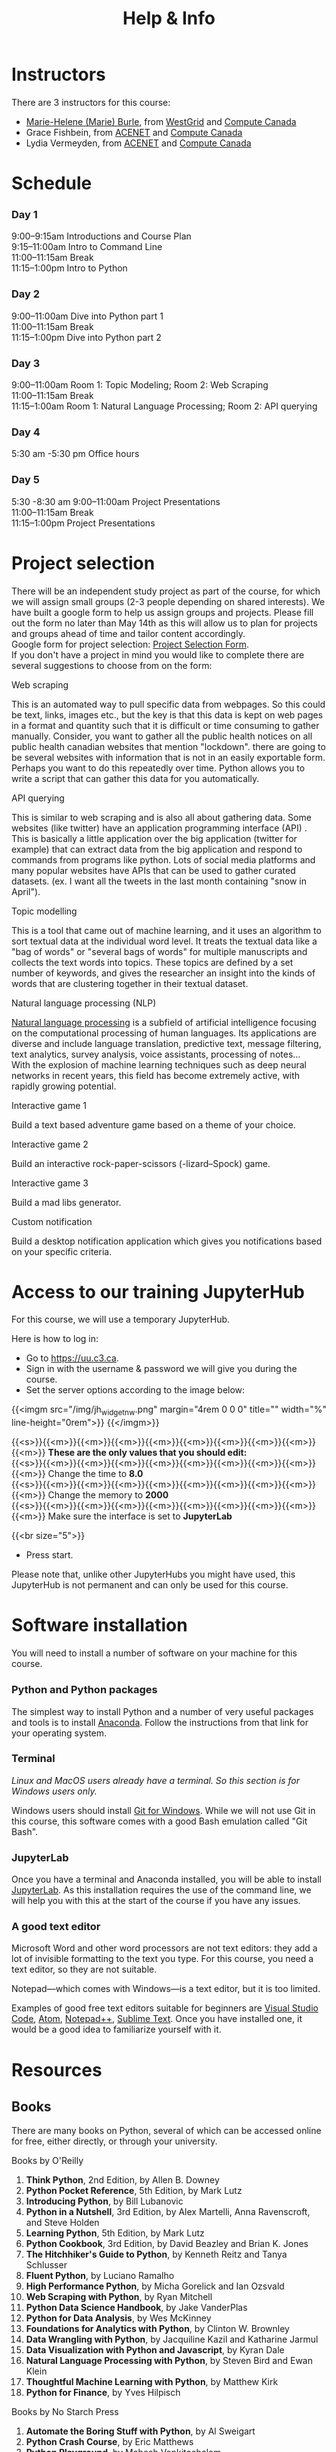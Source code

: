 #+title: Help & Info
#+slug: help

* Instructors

There are 3 instructors for this course:

- [[https://marie-helene-burle.netlify.com][Marie-Helene (Marie) Burle]], from [[https://westgrid.ca][WestGrid]] and [[https://computecanada.ca][Compute Canada]]
- Grace Fishbein, from [[https://www.ace-net.ca/][ACENET]] and [[https://computecanada.ca][Compute Canada]]
- Lydia Vermeyden, from [[https://www.ace-net.ca/][ACENET]] and [[https://computecanada.ca][Compute Canada]]

* Schedule

*** Day 1

9:00–9:15am		Introductions and Course Plan \\
9:15–11:00am Intro to	Command Line \\
11:00–11:15am 	Break \\
11:15–1:00pm 	Intro to Python

*** Day 2

9:00–11:00am 	Dive into Python part 1 \\
11:00–11:15am 	Break \\
11:15–1:00pm 	Dive into Python part 2

*** Day 3
9:00–11:00am		Room 1: Topic Modeling; Room 2: Web Scraping \\
11:00–11:15am 	Break \\
11:15–1:00am 	Room 1: Natural Language Processing; Room 2: API querying \\

*** Day 4
5:30 am -5:30 pm Office hours 

*** Day 5
5:30 -8:30 am
9:00–11:00am 	Project Presentations \\
11:00–11:15am 	Break \\
11:15–1:00pm 	Project Presentations

* Project selection

There will be an independent study project as part of the course, for which we will assign small groups (2-3 people depending on shared interests). We have built a google form to help us assign groups and projects. Please fill out the form no later than May 14th as this will allow us to plan for projects and groups ahead of time and tailor content accordingly.\\
Google form for project selection:
[[https://docs.google.com/forms/d/e/1FAIpQLSd5Od8NJcK8MFrcSB3px0Op64qyMyd6Gqt3lOfOEto24E5DCA/viewform?usp=sf_link][Project Selection Form]].\\
If you don't have a project in mind you would like to complete there are several suggestions to choose from on the form:

**** Web scraping

This is an automated way to pull specific data from webpages. So this could be text, links, images etc., but the key is that this data is kept on web pages in a format and quantity such that it is difficult or time consuming to gather manually. Consider, you want to gather all the public health notices on all public health canadian websites that mention "lockdown". there are going to be several websites with information that is not in an easily exportable form. Perhaps you want to do this repeatedly over time. Python allows you to write a script that can gather this data for you automatically.

**** API querying

This is similar to web scraping and is also all about gathering data. Some websites (like twitter) have an application programming interface (API) . This is basically a little application over the big application (twitter for example) that can extract data from the big application and respond to commands from programs like python. Lots of social media platforms and many popular websites have APIs that can be used to gather curated datasets. (ex. I want all the tweets in the last month containing "snow in April").

**** Topic modelling

This is a tool that came out of machine learning, and it uses an algorithm to sort textual data at the individual word level. It treats the textual data like a "bag of words" or "several bags of words" for multiple manuscripts and collects the text words into topics. These topics are defined by a set number of keywords, and gives the researcher an insight into the kinds of words that are clustering together in their textual dataset. 

**** Natural language processing (NLP)

[[https://en.wikipedia.org/wiki/Natural_language_processing][Natural language processing]] is a subfield of artificial intelligence focusing on the computational processing of human languages. Its applications are diverse and include language translation, predictive text, message filtering, text analytics, survey analysis, voice assistants, processing of notes...\\
With the explosion of machine learning techniques such as deep neural networks in recent years, this field has become extremely active, with rapidly growing potential.

**** Interactive game 1

Build a text based adventure game based on a theme of your choice.

**** Interactive game 2

Build an interactive rock-paper-scissors (-lizard–Spock) game.

**** Interactive game 3

Build a mad libs generator.

**** Custom notification

Build a desktop notification application which gives you notifications based on your specific criteria.

* Access to our training JupyterHub

For this course, we will use a temporary JupyterHub.

Here is how to log in:

- Go to [[https://uu.c3.ca][https://uu.c3.ca]].
- Sign in with the username & password we will give you during the course.
- Set the server options according to the image below:

{{<imgm src="/img/jh_widget_nw.png" margin="4rem 0 0 0" title="" width="%" line-height="0rem">}}
{{</imgm>}}

#+BEGIN_note
{{<s>}}{{<m>}}{{<m>}}{{<m>}}{{<m>}}{{<m>}}{{<m>}}{{<m>}}{{<m>}}{{<m>}} *These are the only values that you should edit:* \\
{{<s>}}{{<m>}}{{<m>}}{{<m>}}{{<m>}}{{<m>}}{{<m>}}{{<m>}}{{<m>}}{{<m>}} Change the time to *8.0* \\
{{<s>}}{{<m>}}{{<m>}}{{<m>}}{{<m>}}{{<m>}}{{<m>}}{{<m>}}{{<m>}}{{<m>}} Change the memory to *2000* \\
{{<s>}}{{<m>}}{{<m>}}{{<m>}}{{<m>}}{{<m>}}{{<m>}}{{<m>}}{{<m>}}{{<m>}} Make sure the interface is set to *JupyterLab*
#+END_note
{{<br size="5">}}

- Press start.
   
#+BEGIN_note
Please note that, unlike other JupyterHubs you might have used, this JupyterHub is not permanent and can only be used for this course.
#+END_note


* Software installation

You will need to install a number of software on your machine for this course.

*** Python and Python packages

The simplest way to install Python and a number of very useful packages and tools is to install [[https://docs.anaconda.com/anaconda/install/][Anaconda]]. Follow the instructions from that link for your operating system.

*** Terminal

/Linux and MacOS users already have a terminal. So this section is for Windows users only./

Windows users should install [[https://gitforwindows.org/][Git for Windows]]. While we will not use Git in this course, this software comes with a good Bash emulation called "Git Bash".

*** JupyterLab
 
Once you have a terminal and Anaconda installed, you will be able to install [[https://jupyter.org/install][JupyterLab]]. As this installation requires the use of the command line, we will help you with this at the start of the course if you have any issues.

*** A good text editor

Microsoft Word and other word processors are not text editors: they add a lot of invisible formatting to the text you type. For this course, you need a text editor, so they are not suitable.

Notepad—which comes with Windows—is a text editor, but it is too limited.

Examples of good free text editors suitable for beginners are [[https://code.visualstudio.com/download][Visual Studio Code]], [[https://flight-manual.atom.io/getting-started/sections/installing-atom/#platform-windows][Atom]], [[https://notepad-plus-plus.org/downloads/][Notepad++]], [[https://www.sublimetext.com/3][Sublime Text]]. Once you have installed one, it would be a good idea to familiarize yourself with it.

* Resources

** Books

There are many books on Python, several of which can be accessed online for free, either directly, or through your university.

**** Books by O'Reilly

1. *Think Python*, 2nd Edition, by Allen B. Downey
2. *Python Pocket Reference*, 5th Edition, by Mark Lutz
3. *Introducing Python*, by Bill Lubanovic
4. *Python in a Nutshell*, 3rd Edition, by Alex Martelli, Anna Ravenscroft, and Steve Holden
5. *Learning Python*, 5th Edition, by Mark Lutz
6. *Python Cookbook*, 3rd Edition, by David Beazley and Brian K. Jones
7. *The Hitchhiker's Guide to Python*, by Kenneth Reitz and Tanya Schlusser
8. *Fluent Python*, by Luciano Ramalho
9. *High Performance Python*, by Micha Gorelick and Ian Ozsvald
10. *Web Scraping with Python*, by Ryan Mitchell
11. *Python Data Science Handbook*, by Jake VanderPlas
12. *Python for Data Analysis*, by Wes McKinney
13. *Foundations for Analytics with Python*, by Clinton W. Brownley
14. *Data Wrangling with Python*, by Jacquiline Kazil and Katharine Jarmul
15. *Data Visualization with Python and Javascript*, by Kyran Dale
16. *Natural Language Processing with Python*, by Steven Bird and Ewan Klein
17. *Thoughtful Machine Learning with Python*, by Matthew Kirk
18. *Python for Finance*, by Yves Hilpisch

**** Books by No Starch Press

1. *Automate the Boring Stuff with Python*, by Al Sweigart
2. *Python Crash Course*, by Eric Matthews
3. *Python Playground*, by Mahesh Venkitachalam
4. *Doing Math with Python*, by Amit Saha
5. *Invent Your Own Computer Games with Python*, by Al Sweigart

**** Other books

1. *Python Machine Learning*, by Sebastian Raschka
2. *Practical Programming: An Introduction to Computer Science Using Python 3*, by Paul Gries, Jennifer Campbell, and Jason Montojo
3. *Python for Dummies*, by Stef Maruch and Aahz Maruch
4. *Python Essential Reference*, 4th Edition, by David Beazley
5. *Head First Python*, by Paul Barry
6. *Python for Data Science for Dummies*, by John Paul Mueller and Luca Massaron
7. *Beginning Programming with Python for Dummies*, by John Paul Mueller
8. *Python for Everybody*, by Charles Severance

* Course Lessons and Materials

You can find the lesson notes and the materials for the sessions on different days in [[https://drive.google.com/drive/folders/1FyGXECeTjiUnYWYUC2TmqZ1OaS-7uypi?usp=sharing][this Google Drive folder]]. It will also have code examples from past projects and everything from the coursepak (syllabus and readings)

Feel free to use some of the code to build your own project, and create folders to share work within your project group.
